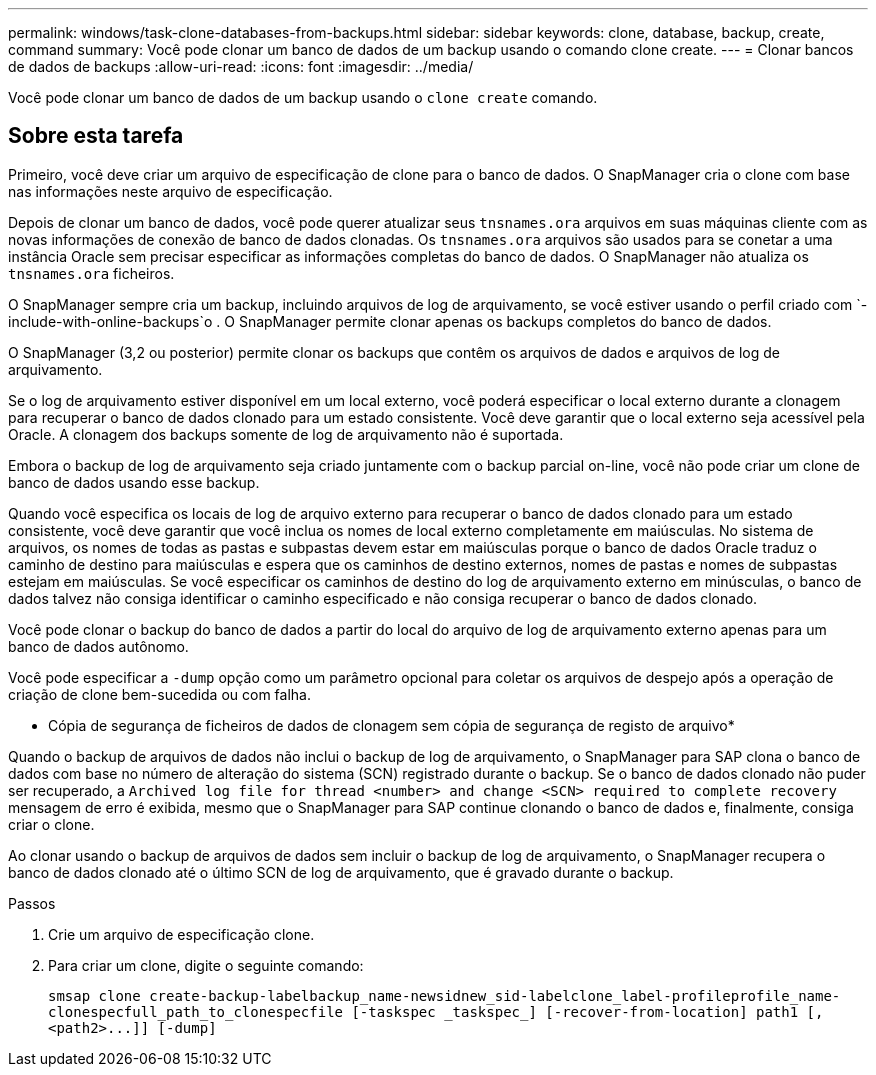 ---
permalink: windows/task-clone-databases-from-backups.html 
sidebar: sidebar 
keywords: clone, database, backup, create, command 
summary: Você pode clonar um banco de dados de um backup usando o comando clone create. 
---
= Clonar bancos de dados de backups
:allow-uri-read: 
:icons: font
:imagesdir: ../media/


[role="lead"]
Você pode clonar um banco de dados de um backup usando o `clone create` comando.



== Sobre esta tarefa

Primeiro, você deve criar um arquivo de especificação de clone para o banco de dados. O SnapManager cria o clone com base nas informações neste arquivo de especificação.

Depois de clonar um banco de dados, você pode querer atualizar seus `tnsnames.ora` arquivos em suas máquinas cliente com as novas informações de conexão de banco de dados clonadas. Os `tnsnames.ora` arquivos são usados para se conetar a uma instância Oracle sem precisar especificar as informações completas do banco de dados. O SnapManager não atualiza os `tnsnames.ora` ficheiros.

O SnapManager sempre cria um backup, incluindo arquivos de log de arquivamento, se você estiver usando o perfil criado com `-include-with-online-backups`o . O SnapManager permite clonar apenas os backups completos do banco de dados.

O SnapManager (3,2 ou posterior) permite clonar os backups que contêm os arquivos de dados e arquivos de log de arquivamento.

Se o log de arquivamento estiver disponível em um local externo, você poderá especificar o local externo durante a clonagem para recuperar o banco de dados clonado para um estado consistente. Você deve garantir que o local externo seja acessível pela Oracle. A clonagem dos backups somente de log de arquivamento não é suportada.

Embora o backup de log de arquivamento seja criado juntamente com o backup parcial on-line, você não pode criar um clone de banco de dados usando esse backup.

Quando você especifica os locais de log de arquivo externo para recuperar o banco de dados clonado para um estado consistente, você deve garantir que você inclua os nomes de local externo completamente em maiúsculas. No sistema de arquivos, os nomes de todas as pastas e subpastas devem estar em maiúsculas porque o banco de dados Oracle traduz o caminho de destino para maiúsculas e espera que os caminhos de destino externos, nomes de pastas e nomes de subpastas estejam em maiúsculas. Se você especificar os caminhos de destino do log de arquivamento externo em minúsculas, o banco de dados talvez não consiga identificar o caminho especificado e não consiga recuperar o banco de dados clonado.

Você pode clonar o backup do banco de dados a partir do local do arquivo de log de arquivamento externo apenas para um banco de dados autônomo.

Você pode especificar a `-dump` opção como um parâmetro opcional para coletar os arquivos de despejo após a operação de criação de clone bem-sucedida ou com falha.

* Cópia de segurança de ficheiros de dados de clonagem sem cópia de segurança de registo de arquivo*

Quando o backup de arquivos de dados não inclui o backup de log de arquivamento, o SnapManager para SAP clona o banco de dados com base no número de alteração do sistema (SCN) registrado durante o backup. Se o banco de dados clonado não puder ser recuperado, a `Archived log file for thread <number> and change <SCN> required to complete recovery` mensagem de erro é exibida, mesmo que o SnapManager para SAP continue clonando o banco de dados e, finalmente, consiga criar o clone.

Ao clonar usando o backup de arquivos de dados sem incluir o backup de log de arquivamento, o SnapManager recupera o banco de dados clonado até o último SCN de log de arquivamento, que é gravado durante o backup.

.Passos
. Crie um arquivo de especificação clone.
. Para criar um clone, digite o seguinte comando:
+
`+smsap clone create-backup-labelbackup_name-newsidnew_sid-labelclone_label-profileprofile_name-clonespecfull_path_to_clonespecfile [-taskspec _taskspec_] [-recover-from-location] path1 [,<path2>...]] [-dump]+`


